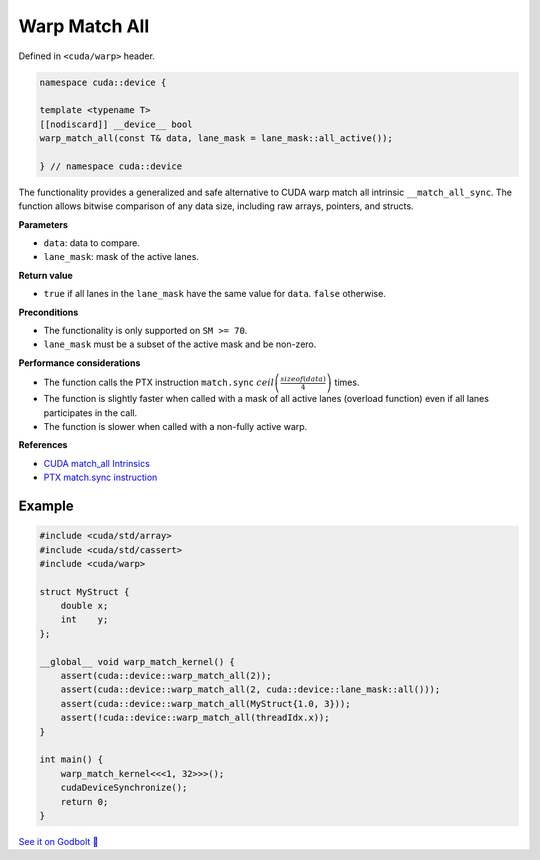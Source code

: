 .. _libcudacxx-extended-api-warp-warp-match-all:

Warp Match All
==============

Defined in ``<cuda/warp>`` header.

.. code:: cuda

    namespace cuda::device {

    template <typename T>
    [[nodiscard]] __device__ bool
    warp_match_all(const T& data, lane_mask = lane_mask::all_active());

    } // namespace cuda::device

The functionality provides a generalized and safe alternative to CUDA warp match all intrinsic ``__match_all_sync``.
The function allows bitwise comparison of any data size, including raw arrays, pointers, and structs.

**Parameters**

- ``data``: data to compare.
- ``lane_mask``: mask of the active lanes.

**Return value**

- ``true`` if all lanes in the ``lane_mask`` have the same value for ``data``. ``false`` otherwise.

**Preconditions**

- The functionality is only supported on ``SM >= 70``.
- ``lane_mask`` must be a subset of the active mask and be non-zero.

**Performance considerations**

- The function calls the PTX instruction ``match.sync`` :math:`ceil\left(\frac{sizeof(data)}{4}\right)` times.
- The function is slightly faster when called with a mask of all active lanes (overload function) even if all lanes participates in the call.
- The function is slower when called with a non-fully active warp.

**References**

- `CUDA match_all Intrinsics <https://docs.nvidia.com/cuda/cuda-c-programming-guide/index.html#warp-match-functions>`_
- `PTX match.sync instruction <https://docs.nvidia.com/cuda/parallel-thread-execution/index.html#parallel-synchronization-and-communication-instructions-match-sync>`_

Example
-------

.. code:: cuda

    #include <cuda/std/array>
    #include <cuda/std/cassert>
    #include <cuda/warp>

    struct MyStruct {
        double x;
        int    y;
    };

    __global__ void warp_match_kernel() {
        assert(cuda::device::warp_match_all(2));
        assert(cuda::device::warp_match_all(2, cuda::device::lane_mask::all()));
        assert(cuda::device::warp_match_all(MyStruct{1.0, 3}));
        assert(!cuda::device::warp_match_all(threadIdx.x));
    }

    int main() {
        warp_match_kernel<<<1, 32>>>();
        cudaDeviceSynchronize();
        return 0;
    }

`See it on Godbolt 🔗 <https://godbolt.org/z/Eq81fTb8z>`_
